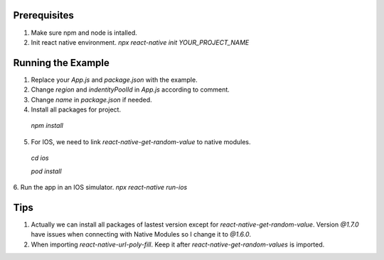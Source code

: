 
Prerequisites
===================
1. Make sure npm and node is intalled.
2. Init react native environment. `npx react-native init YOUR_PROJECT_NAME`


Running the Example
===================
1. Replace your `App.js` and `package.json` with the example.
2. Change `region` and `indentityPoolId` in `App.js` according to comment.
3. Change `name` in `package.json` if needed.
4. Install all packages for project. 

  `npm install`

5. For IOS, we need to link `react-native-get-random-value` to native modules.

  `cd ios`

  `pod install`

6. Run the app in an IOS simulator.
`npx react-native run-ios`


Tips
===================
1. Actually we can install all packages of lastest version except for `react-native-get-random-value`. Version `@1.7.0` have issues when connecting with Native Modules so I change it to `@1.6.0`. 
2. When importing `react-native-url-poly-fill`. Keep it after  `react-native-get-random-values` is imported.
